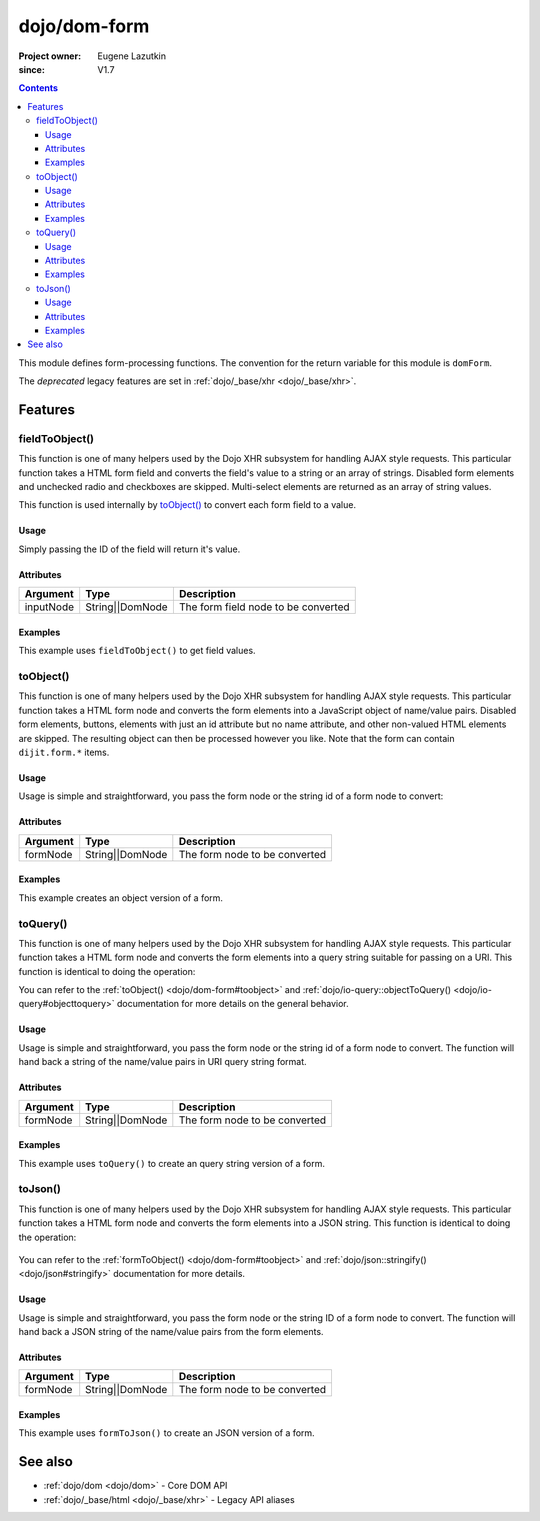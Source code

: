 .. _dojo/dom-form:

=============
dojo/dom-form
=============

:Project owner:	Eugene Lazutkin
:since: V1.7

.. contents ::
    :depth: 3

This module defines form-processing functions.  The convention for the return variable for this module is ``domForm``.

The *deprecated* legacy features are set in :ref:`dojo/_base/xhr <dojo/_base/xhr>`.

Features
========

.. _dojo/dom-form#fieldtoobject:

fieldToObject()
---------------

This function is one of many helpers used by the Dojo XHR subsystem for handling AJAX style requests. This particular
function takes a HTML form field and converts the field's value to a string or an array of strings. Disabled form
elements and unchecked radio and checkboxes are skipped. Multi-select elements are returned as an array of string
values.

This function is used internally by `toObject()`_ to convert each form field to a
value.

Usage
~~~~~

Simply passing the ID of the field will return it's value.

.. js ::
 
  require(["dojo/dom-form"], function(domForm){
    var firstInputValue = domForm.fieldToObject("firstInput");
  });

Attributes
~~~~~~~~~~

========= =============== ===================================
Argument  Type            Description
========= =============== ===================================
inputNode String||DomNode The form field node to be converted
========= =============== ===================================

Examples
~~~~~~~~

This example uses ``fieldToObject()`` to get field values.

.. code-example ::
  :djConfig: async: true, parseOnLoad: false

  Here is the JavaScript required, which also uses the ``dojo/dom`` and ``dojo/on`` modules to facilitate the example.
  
  .. js ::

    require(["dojo/dom-form", "dojo/dom", "dojo/on", "dojo/domReady!"], 
    function(domForm, dom, on){
      on(dom.byId("convertFields"), "click", function(){
        var shape = domForm.fieldToObject("shape");
        var colors = domForm.fieldToObject(dom.byId("myform").color);
        
        // Attach it into the DOM as pretty-printed text.
        dom.byId("output").innerHTML = "Shape is: " + shape + ", Colors is an array: "+ colors;
      });
    });

  Here is our basic form and button:
  
  .. html ::

    <button id="convertFields">Click to convert the form to an object</button><br><br>
    <b>The FORM</b><br><br>
    <form id="myform">
       <input id="shape" type="text" name="shape" value="round">
       <select name="color" multiple>
          <option selected value="red">Red</option>
          <option value="blue">Blue</option>
          <option selected value="green">Green</option>
       </select>
    </form>
    <br><br>
    <b>The form as an object:</b>
    <pre id="output"></pre>

.. _dojo/dom-form#toobject:

toObject()
----------

This function is one of many helpers used by the Dojo XHR subsystem for handling AJAX style requests. This particular
function takes a HTML form node and converts the form elements into a JavaScript object of name/value pairs. Disabled
form elements, buttons, elements with just an id attribute but no name attribute, and other non-valued HTML elements are
skipped. The resulting object can then be processed however you like. Note that the form can contain ``dijit.form.*``
items.

Usage
~~~~~

Usage is simple and straightforward, you pass the form node or the string id of a form node to convert:

.. js ::
 
  require(["dojo/dom-form"], function(domForm){
    var formObj = domForm.toObject("myId");
  });

Attributes
~~~~~~~~~~

========= =============== ===================================
Argument  Type            Description
========= =============== ===================================
formNode  String||DomNode The form node to be converted
========= =============== ===================================

Examples
~~~~~~~~

This example creates an object version of a form.

.. code-example::
  :djConfig: async: true, parseOnLoad: false

  This code requires the ``dojo/json`` module in order to output the object in a human readable fashion.

  .. js ::

    require(["dojo/dom-form", "dojo/dom", "dojo/on", "dojo/json", "dojo/domReady!"],
    function(domForm, dom, on, JSON){
      on(dom.byId("convertForm"), "click", function(){
        var formObject1 = domForm.toObject("myform");
        dom.byId("output").innerHTML = JSON.stringify(formObject1);
      });
    });

  Here is our basic HTML form.  This could also contain Dijit Form widgets as well.

  .. html ::

    <p><button id="convertForm">Click to convert the form to an object</button></p>
    <p>The FORM</p>
    <form id="myform">
       <p>text1: <input type="text" name="text1" value="value1"><br>
       text2: <input type="text" name="text2" value="value2"><br>
       cb_group.foo: <input id="f6_checkbox1" type="checkbox" name="cb_group" value="foo" checked><br>
       cb_group.boo: <input id="f6_checkbox2" type="checkbox" name="cb_group" value="boo"><br>
       radio_group.baz: <input id="f6_radio1" type="radio" name="radio_group" value="baz"><br>
       radio_group.bam: <input id="f6_radio2" type="radio" name="radio_group" value="bam" checked><br>
       radio_group.baf: <input id="f6_radio3" type="radio" name="radio_group" value="baf"></p>
    </form>
    <p>The form as an object:</p>
    <pre id="output"></pre>

.. _dojo/dom-form#toquery:

toQuery()
---------

This function is one of many helpers used by the Dojo XHR subsystem for handling AJAX style requests. This particular
function takes a HTML form node and converts the form elements into a query string suitable for passing on a URI. This
function is identical to doing the operation:

.. js ::

  require(["dojo/io-query", "dojo/dom-form"], function(ioQuery, domForm){
    ioQuery.objectToQuery(domForm.toObject("formid"));
  });

You can refer to the :ref:`toObject() <dojo/dom-form#toobject>` and :ref:`dojo/io-query::objectToQuery() <dojo/io-query#objecttoquery>` documentation for more details on the general behavior.

Usage
~~~~~

Usage is simple and straightforward, you pass the form node or the string id of a form node to convert. The function
will hand back a string of the name/value pairs in URI query string format.

.. js ::
 
  require(["dojo/dom-form"], function(domForm){
    var formQuery = domForm.toQuery("myId");
  });

Attributes
~~~~~~~~~~

========= =============== ===================================
Argument  Type            Description
========= =============== ===================================
formNode  String||DomNode The form node to be converted
========= =============== ===================================

Examples
~~~~~~~~

This example uses ``toQuery()`` to create an query string version of a form.

.. code-example ::
  :djConfig: async: true, parseOnLoad: false

  Here is the JavaScript code:

  .. js ::

    require(["dojo/dom-form", "dojo/dom", "dojo/on", "dojo/domReady!"],
    function(domForm, dom, on){
      on(dom.byId("convertForm"), "click", function(){
        var formQuery = domForm.toQuery("myform");
        dom.byId("output").innerHTML = formQuery;
      });
    });

  And here is our simple form and button to convert:

  .. html ::

    <button id="convertForm" type="button">Click to convert the form to an query</button><br><br>
    <b>The FORM</b><br><br>
    <form id="myform">
       <input type="text" name="field1" value="value1">
       <input type="text" name="field2" value="value2">
       <input type="button" name="someButton" value="someValue">
    </form>
    <br><br>
    <b>The form as a query string:</b>
    <pre id="output"></pre>

.. _dojo/dom-form#tojson:

toJson()
--------

This function is one of many helpers used by the Dojo XHR subsystem for handling AJAX style requests. This particular
function takes a HTML form node and converts the form elements into a JSON string. This function is identical to doing
the operation:

  .. js ::

    require(["dojo/dom-form","dojo/json", function(domForm, JSON){
      JSON.stringify(domForm.toObject("formid"));
    });

You can refer to the :ref:`formToObject() <dojo/dom-form#toobject>` and :ref:`dojo/json::stringify() <dojo/json#stringify>` documentation for more details.

Usage
~~~~~

Usage is simple and straightforward, you pass the form node or the string ID of a form node to convert. The function
will hand back a JSON string of the name/value pairs from the form elements.

.. js ::
 
  require(["dojo/dom-form"], function(domForm){
    var formJson = domForm.toJson("myId");
  });

Attributes
~~~~~~~~~~

========= =============== ===================================
Argument  Type            Description
========= =============== ===================================
formNode  String||DomNode The form node to be converted
========= =============== ===================================

Examples
~~~~~~~~

This example uses ``formToJson()`` to create an JSON version of a form.

.. code-example ::
  :djConfig: async: true, parseOnLoad: false

  .. js ::

    require(["dojo/dom-form", "dojo/dom", "dojo/on", "dojo/domReady!"],
    function(domForm, dom, on){
      on(dom.byId("convertForm"), "click", function(){
        var formJson = domForm.toJson("myform");
        
        // Attach it into the DOM as a pretty-printed text.
        dom.byId("output").innerHTML = formJson;
      })
    });

  .. html ::

    <button id="convertForm">Click to convert the form to JSON</button><br><br>
    <b>The FORM</b><br><br>
    <form id="myform">
       <input type="text" name="field1" value="value1">
       <input type="text" name="field2" value="value2">
       <input type="button" name="someButton" value="someValue">
    </form>
    <br><br>
    <b>The form as JSON:</b>
    <pre id="output"></pre>

See also
========

* :ref:`dojo/dom <dojo/dom>` - Core DOM API

* :ref:`dojo/_base/html <dojo/_base/xhr>` - Legacy API aliases
